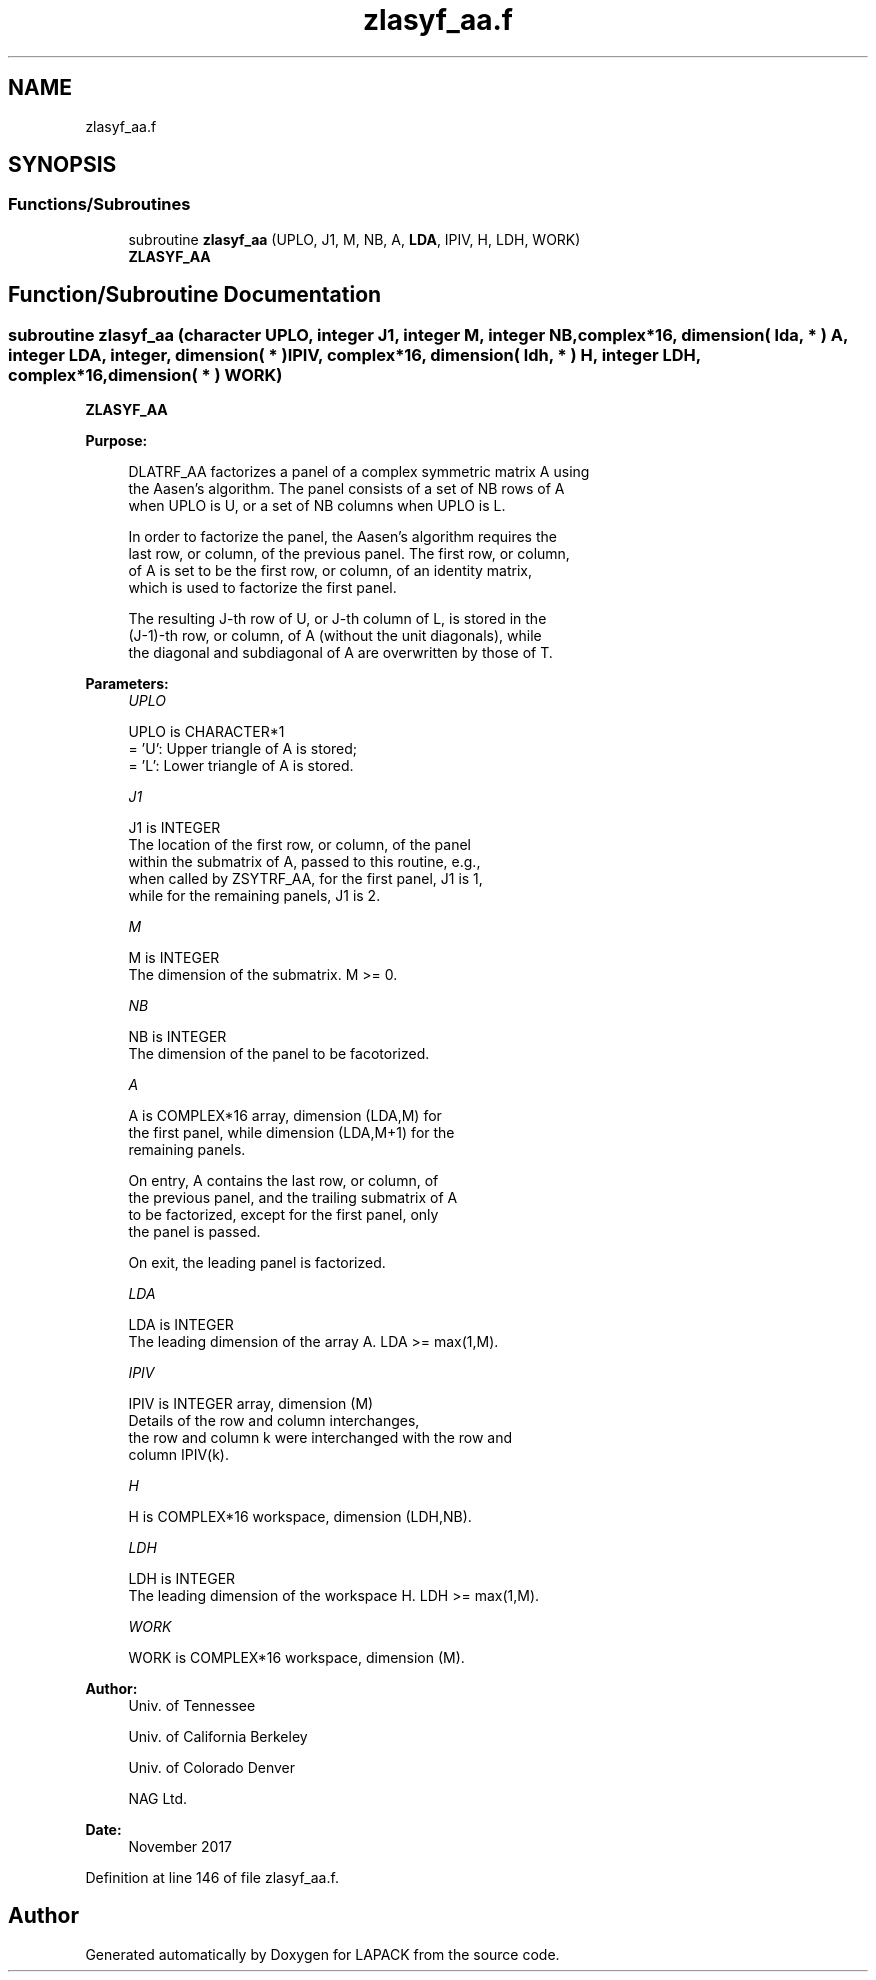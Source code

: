 .TH "zlasyf_aa.f" 3 "Tue Nov 14 2017" "Version 3.8.0" "LAPACK" \" -*- nroff -*-
.ad l
.nh
.SH NAME
zlasyf_aa.f
.SH SYNOPSIS
.br
.PP
.SS "Functions/Subroutines"

.in +1c
.ti -1c
.RI "subroutine \fBzlasyf_aa\fP (UPLO, J1, M, NB, A, \fBLDA\fP, IPIV, H, LDH, WORK)"
.br
.RI "\fBZLASYF_AA\fP "
.in -1c
.SH "Function/Subroutine Documentation"
.PP 
.SS "subroutine zlasyf_aa (character UPLO, integer J1, integer M, integer NB, complex*16, dimension( lda, * ) A, integer LDA, integer, dimension( * ) IPIV, complex*16, dimension( ldh, * ) H, integer LDH, complex*16, dimension( * ) WORK)"

.PP
\fBZLASYF_AA\fP  
.PP
\fBPurpose: \fP
.RS 4

.PP
.nf
 DLATRF_AA factorizes a panel of a complex symmetric matrix A using
 the Aasen's algorithm. The panel consists of a set of NB rows of A
 when UPLO is U, or a set of NB columns when UPLO is L.

 In order to factorize the panel, the Aasen's algorithm requires the
 last row, or column, of the previous panel. The first row, or column,
 of A is set to be the first row, or column, of an identity matrix,
 which is used to factorize the first panel.

 The resulting J-th row of U, or J-th column of L, is stored in the
 (J-1)-th row, or column, of A (without the unit diagonals), while
 the diagonal and subdiagonal of A are overwritten by those of T.
.fi
.PP
 
.RE
.PP
\fBParameters:\fP
.RS 4
\fIUPLO\fP 
.PP
.nf
          UPLO is CHARACTER*1
          = 'U':  Upper triangle of A is stored;
          = 'L':  Lower triangle of A is stored.
.fi
.PP
.br
\fIJ1\fP 
.PP
.nf
          J1 is INTEGER
          The location of the first row, or column, of the panel
          within the submatrix of A, passed to this routine, e.g.,
          when called by ZSYTRF_AA, for the first panel, J1 is 1,
          while for the remaining panels, J1 is 2.
.fi
.PP
.br
\fIM\fP 
.PP
.nf
          M is INTEGER
          The dimension of the submatrix. M >= 0.
.fi
.PP
.br
\fINB\fP 
.PP
.nf
          NB is INTEGER
          The dimension of the panel to be facotorized.
.fi
.PP
.br
\fIA\fP 
.PP
.nf
          A is COMPLEX*16 array, dimension (LDA,M) for
          the first panel, while dimension (LDA,M+1) for the
          remaining panels.

          On entry, A contains the last row, or column, of
          the previous panel, and the trailing submatrix of A
          to be factorized, except for the first panel, only
          the panel is passed.

          On exit, the leading panel is factorized.
.fi
.PP
.br
\fILDA\fP 
.PP
.nf
          LDA is INTEGER
          The leading dimension of the array A.  LDA >= max(1,M).
.fi
.PP
.br
\fIIPIV\fP 
.PP
.nf
          IPIV is INTEGER array, dimension (M)
          Details of the row and column interchanges,
          the row and column k were interchanged with the row and
          column IPIV(k).
.fi
.PP
.br
\fIH\fP 
.PP
.nf
          H is COMPLEX*16 workspace, dimension (LDH,NB).
.fi
.PP
.br
\fILDH\fP 
.PP
.nf
          LDH is INTEGER
          The leading dimension of the workspace H. LDH >= max(1,M).
.fi
.PP
.br
\fIWORK\fP 
.PP
.nf
          WORK is COMPLEX*16 workspace, dimension (M).
.fi
.PP
 
.RE
.PP
\fBAuthor:\fP
.RS 4
Univ\&. of Tennessee 
.PP
Univ\&. of California Berkeley 
.PP
Univ\&. of Colorado Denver 
.PP
NAG Ltd\&. 
.RE
.PP
\fBDate:\fP
.RS 4
November 2017 
.RE
.PP

.PP
Definition at line 146 of file zlasyf_aa\&.f\&.
.SH "Author"
.PP 
Generated automatically by Doxygen for LAPACK from the source code\&.
